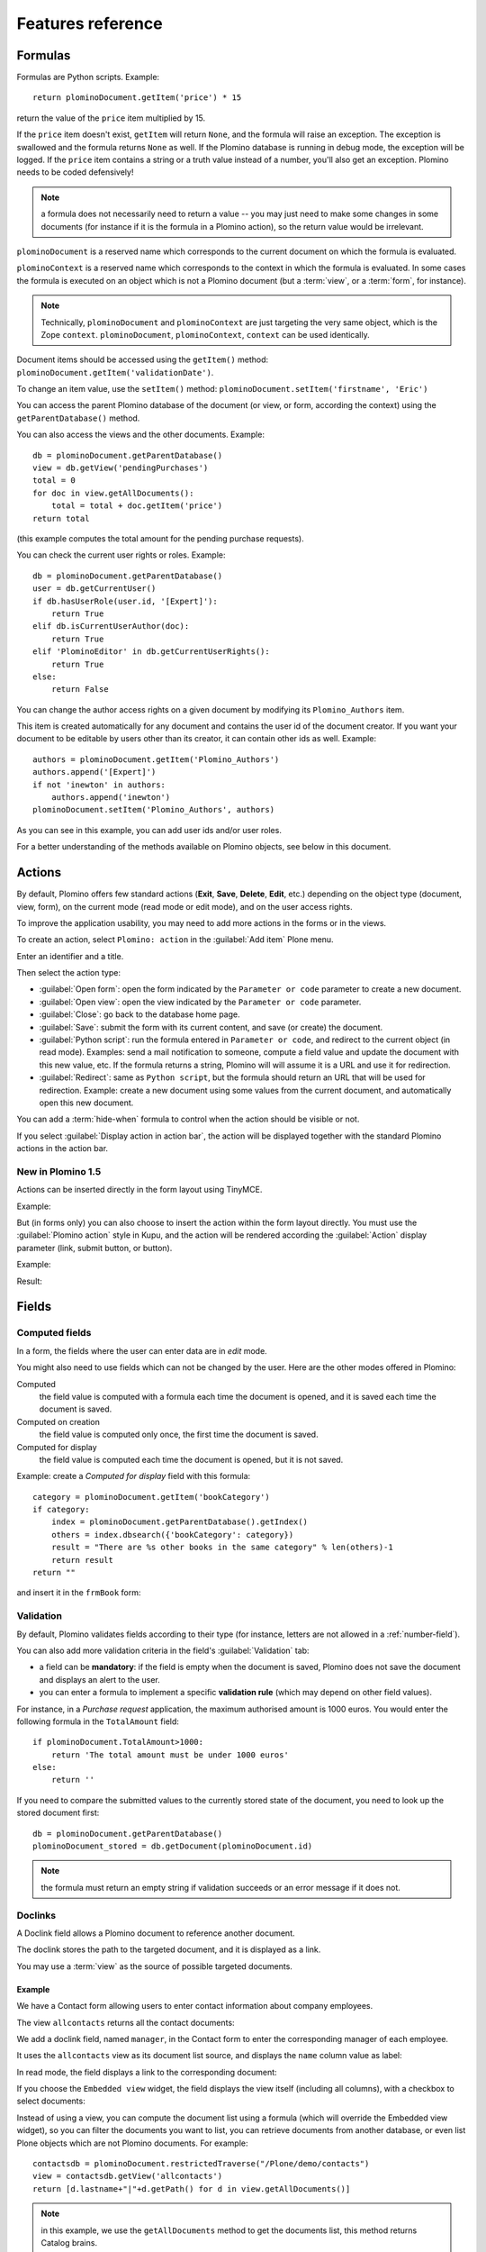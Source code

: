 ==================
Features reference
==================

Formulas
========

Formulas are Python scripts. Example::

    return plominoDocument.getItem('price') * 15

return the value of the ``price`` item multiplied by 15.

If the ``price`` item doesn't exist, ``getItem`` will return ``None``, and
the formula will raise an exception. The exception is swallowed and the
formula returns ``None`` as well. If the Plomino database is running in
debug mode, the exception will be logged. If the ``price`` item contains
a string or a truth value instead of a number, you'll also get an exception. 
Plomino needs to be coded defensively!

.. Note::
    a formula does not necessarily need to return a value -- you may
    just need to make some changes in some documents (for instance if it
    is the formula in a Plomino action), so the return value would be
    irrelevant.

``plominoDocument`` is a reserved name which corresponds to the
current document on which the formula is evaluated.

``plominoContext`` is a reserved name which corresponds to the
context in which the formula is evaluated. In some cases the formula is
executed on an object which is not a Plomino document (but a :term:`view`,
or a :term:`form`, for instance). 

.. Note::
    Technically, ``plominoDocument`` and ``plominoContext`` are just targeting
    the very same object, which is the Zope ``context``.  ``plominoDocument``,
    ``plominoContext``, ``context`` can be used identically.
     
Document items should be accessed using the ``getItem()`` method:
``plominoDocument.getItem('validationDate')``. 

To change an item value, use the ``setItem()`` method: 
``plominoDocument.setItem('firstname', 'Eric')``

You can access the parent Plomino database of the document (or view, or
form, according the context) using the ``getParentDatabase()`` method.

You can also access the views and the other documents. Example::

    db = plominoDocument.getParentDatabase() 
    view = db.getView('pendingPurchases') 
    total = 0 
    for doc in view.getAllDocuments(): 
        total = total + doc.getItem('price')
    return total

(this example computes the total amount for the pending purchase requests).

You can check the current user rights or roles. Example::

    db = plominoDocument.getParentDatabase() 
    user = db.getCurrentUser() 
    if db.hasUserRole(user.id, '[Expert]'): 
        return True 
    elif db.isCurrentUserAuthor(doc): 
        return True 
    elif 'PlominoEditor' in db.getCurrentUserRights(): 
        return True 
    else: 
        return False

You can change the author access rights on a given document by modifying
its ``Plomino_Authors`` item.

This item is created automatically for any document and contains the
user id of the document creator. If you want your document to be
editable by users other than its creator, it can contain other ids as
well. Example::

    authors = plominoDocument.getItem('Plomino_Authors') 
    authors.append('[Expert]') 
    if not 'inewton' in authors: 
        authors.append('inewton') 
    plominoDocument.setItem('Plomino_Authors', authors)

As you can see in this example, you can add user ids and/or user roles.

For a better understanding of the methods available on Plomino objects,
see below in this document.

.. _actions:

Actions
=======

By default, Plomino offers few standard actions (**Exit**, **Save**,
**Delete**, **Edit**, etc.) depending on the object type (document,
view, form), on the current mode (read mode or edit mode), and on the
user access rights.

To improve the application usability, you may need to add more actions
in the forms or in the views.

To create an action, select ``Plomino: action`` in the :guilabel:`Add item`
Plone menu.

.. image:: images/6cee3f7f.png

Enter an identifier and a title.

Then select the action type:

- :guilabel:`Open form`: open the form indicated by the ``Parameter or
  code`` parameter to create a new document.

- :guilabel:`Open view`: open the view indicated by the ``Parameter or
  code`` parameter.

- :guilabel:`Close`: go back to the database home page.

- :guilabel:`Save`: submit the form with its current content, and save (or
  create) the document.

- :guilabel:`Python script`: run the formula entered in ``Parameter or
  code``, and redirect to the current object (in read mode). Examples: send
  a mail notification to someone, compute a field value and update the
  document with this new value, etc. If the formula returns a string,
  Plomino will will assume it is a URL and use it for redirection.

- :guilabel:`Redirect`: same as ``Python script``, but the formula should
  return an URL that will be used for redirection. Example: create a new
  document using some values from the current document, and automatically
  open this new document.

You can add a :term:`hide-when` formula to control when the action should be
visible or not.

If you select :guilabel:`Display action in action bar`, the action will be
displayed together with the standard Plomino actions in the action bar.

New in Plomino 1.5
------------------

Actions can be inserted directly in the form layout using TinyMCE.

Example:

.. image:: images/m2899c882.png

But (in forms only) you can also choose to insert the action within the
form layout directly. You must use the :guilabel:`Plomino action` style in
Kupu, and the action will be rendered according the :guilabel:`Action`
display parameter (link, submit button, or button).

Example:

.. image:: images/5eabcd6.png

Result:

.. image:: images/67218c9.png


Fields
======

.. _computed-fields:

Computed fields
---------------

In a form, the fields where the user can enter data are in *edit* mode.

You might also need to use fields which can not be changed by the user.
Here are the other modes offered in Plomino:

Computed
    the field value is computed with a formula each time the document is
    opened, and it is saved each time the document is saved.

Computed on creation
    the field value is computed only once, the first time the document
    is saved.

Computed for display
    the field value is computed each time the document is opened, but it
    is not saved.

Example: create a *Computed for display* field with this formula::

    category = plominoDocument.getItem('bookCategory') 
    if category: 
        index = plominoDocument.getParentDatabase().getIndex() 
        others = index.dbsearch({'bookCategory': category}) 
        result = "There are %s other books in the same category" % len(others)-1
        return result
    return "" 

and insert it in the ``frmBook`` form: 

.. image:: images/m434a6b5d.png 


Validation
----------

By default, Plomino validates fields according to their type (for instance,
letters are not allowed in a :ref:`number-field`).

You can also add more validation criteria in the field's
:guilabel:`Validation` tab:

- a field can be **mandatory**: if the field is empty when the document is
  saved, Plomino does not save the document and displays an alert to the
  user.

- you can enter a formula to implement a specific **validation rule** (which
  may depend on other field values).

For instance, in a *Purchase request* application, the maximum authorised
amount is 1000 euros. You would enter the following formula in the
``TotalAmount`` field::

    if plominoDocument.TotalAmount>1000: 
        return 'The total amount must be under 1000 euros' 
    else: 
        return ''

If you need to compare the submitted values to the currently stored state of
the document, you need to look up the stored document first::

    db = plominoDocument.getParentDatabase()
    plominoDocument_stored = db.getDocument(plominoDocument.id)

.. Note:: the formula must return an empty string if validation succeeds or
   an error message if it does not.

Doclinks
--------

A Doclink field allows a Plomino document to reference another document.

The doclink stores the path to the targeted document, and it is
displayed as a link.

You may use a :term:`view` as the source of possible targeted documents.

Example
```````

We have a Contact form allowing users to enter contact information about
company employees.

The view ``allcontacts`` returns all the contact documents:

.. image:: images/m55c9e282.png

We add a doclink field, named ``manager``, in the Contact form to enter
the corresponding manager of each employee.

.. image:: images/5ef4a230.png

It uses the ``allcontacts`` view as its document list source, and
displays the ``name`` column value as label:

.. image:: images/m4fdd0770.png

In read mode, the field displays a link to the corresponding document:

.. image:: images/m52601ab7.png

If you choose the ``Embedded view`` widget, the field displays the view
itself (including all columns), with a checkbox to select documents:

.. image:: images/m2eb3ebc9.png

Instead of using a view, you can compute the document list using a
formula (which will override the Embedded view widget), so you can
filter the documents you want to list, you can retrieve documents from
another database, or even list Plone objects which are not Plomino
documents. For example::

    contactsdb = plominoDocument.restrictedTraverse("/Plone/demo/contacts") 
    view = contactsdb.getView('allcontacts') 
    return [d.lastname+"|"+d.getPath() for d in view.getAllDocuments()] 

.. Note::
    in this example, we use the ``getAllDocuments`` method to get the
    documents list, this method returns Catalog brains.

    To improve performance, the ``lastname`` field has been added to the
    index, so there is no need to wake up the objects (using
    ``getObject``), and we use the ``getPath`` method to get the path of the
    real object.
    
.. Todo:: 
    Hmm, ``getAllDocuments`` doesn't sound like it will return brains, it
    sounds like it will return documents. Looking at the source code, I
    see that it does in fact return documents (``d.getObject() for d in
    res``) so this must have changed since 1.3. 

.. _field-templates:

Field templates
---------------

You can create a custom template to render a field in a different way
than the regular field widgets.

The field template must be added in the Resources folder in the ZMI (go
to :guilabel:`Design` tab / :guilabel:`Others` / :guilabel:`Resources
folder`) as a Page Template.

To be applied, the template id must be then entered in the :guilabel:`Field
read template` or in the :guilabel:`Field edit template`.

The template code can be copied from the Plomino products sources
(`CMFPlomino/skins/cmfplomino_templates/**FieldEdit.pt` or
`**FieldRead.pt`).

Here is an example showing a multi-categorized tag field:

Edit template:

.. code-block:: html

    <span tal:define="
        field options/field;
        db options/field/getParentDatabase;
        categories python:
            [doc.getObject() for doc in db.getView('tags').getAllDocuments()]
        ">
    <table><tr>
    <tal:loop repeat="cat categories">
        <td valign="top" tal:define="
            c cat/tagCategory;
            tags cat/tagList
            ">
        <span tal:content="c">category</span>
        <select tal:attributes="name options/fieldname"
            multiple="true"
            lines="4">
        <tal:block repeat="v python:
            [t+'|'+c+':'+t for t in tags.split(',')]
            ">
            <tal:block define="
                current options/fieldvalue;
                l python:v.split('|')
                ">
                <option tal:attributes="
                    value python:l[1];
                    selected python:test(current and l[1] in current,1,0)
                    "
                    tal:content="python:l[0]">value</option>
            </tal:block>
        </tal:block>
        </select>
        </td>
    </tal:loop>
    </tr>
    </table>
    </span>

Result:

.. image:: images/46da1d8b.png

Read template:

.. code-block:: html

    <tal:block tal:repeat="v options/selection">
        <tal:block define="
            current options/fieldvalue;
            l python:v.split('|')
            ">
            <tal:block condition="
                python:test(current and l[1] in current,1,0)">
                <tal:block define="
                    v python:l[0];
                    cat python:v.split(':')[0];
                    t python:v.split(':')[1]
                    ">
            <br/><span class="discreet" tal:content="cat">category</span>
            <span class="callout" tal:content="t">category</span>
                </tal:block>
            </tal:block>
        </tal:block>
    </tal:block>

Result:

.. image:: images/2c92d666.png

Filling fields from the REQUEST
-------------------------------

Editable fields which are not part of the layout take their value from the
``REQUEST``.

So, for example, if you want to pass a parameter to another form:

- in the origin document, put the parameter(s) in the link to the target
  form, e.g. by adding ``?param1=value&param2=value`` to the URL. This will
  cause the parameter to be part of the ``GET`` request which retrieves the
  target form. 
- in the target form, create an editable field with the same id as the
  parameter key (e.g. ``param1`` and ``param2`` above), but do not insert it
  in the form layout. The field will get its value from the ``REQUEST``.  -
  then you can create ``Computed on save`` (or on display, or whatever)
  fields which use the value of this field.


Forms
=====

Layout
------

Accordions and lazy loading
```````````````````````````

In Plomino it is possible to *accordion* some parts of the page.  This means
that the content of the accordioned part will not be visible unless you click
on the headline to open the accordion. 

It is also possible to avoid loading the content of the accordion until such 
time as the accordion is opened. This is particularly useful if the content 
it very big, or if there are many accordions on a page and the reader is
interested in only a few of them.
 
To turn part of a page into an accordion, use this structure (the header level
can be from ``h2`` to ``h6``):

.. code-block:: html

    <h5 class="plomino-accordion-header"><a href="TARGETURL">Header</a></h5>
    <div>Content</div>

If the class is ``plomino-accordion-header``, the content of the page
referenced by ``TARGETURL`` will be substituted for the subsequent div. 

.. Note:: Plomino does not currently offer UI support for this
    functionality.  To use it, you have to generate the desired content via
    Python, or enter it literally into the form layout. 

Caching
```````

Parts of forms can be cached.

.. TODO:: expand on this.

Events
------

In a Plomino form, you can use the following events:

``onOpenDocument``
    executed before document is opened (in both read mode and edit mode)

    If the formula for this event returns a false value, opening is
    allowed; but if it returns a true value, e.g. a string,
    opening fails, and the value is displayed as an error
    message.

``onSaveDocument``
    executed before document is saved

``onDeleteDocument``
    executed before document is deleted

``onCreateDocument``
    executed before the document is saved for the first time
    (``onSaveDocument`` will also be executed, but after
    ``onCreateDocument``)

``beforeCreateDocument``
    executed before a blank form is opened.
    
In the :guilabel:`Events` tab, you can enter the formulas for each event you
need.

Example: enter the following formula for the ``onSaveDocument`` event::

    date=DateToString(DateTime()) 
    db=plominoDocument.getParentDatabase() 
    user=userFullname(db, db.getCurrentUser()) 
    plominoDocument.setItem(
        'history',
        plominoDocument.getItem('history') +
        "This document has been modified by "+user+" on "+date)

it will update the ``history`` item which logs all the modifications,
authors and dates.

Hide-when formulas
------------------

In a form, it might be useful to hide or display some sections according
different criteria (an item value, the current date, the current user's
access rights, etc.).

To do so, you must use Hide-when formulas.

Select :guilabel:`Plomino: hide when` in the :guilabel:`Add item` Plone
menu.

Enter an identifier, a title, and a formula. Example:
``plominoDocument.bookState=='Damaged```

Then, modify the form layout to insert the hide-when formula in the form
layout. Enter the following: ``start:hide-when-identifier``
at the beginning of the area to hide. And the following at the end:
``end:hide-when-identifier``
And apply the Plomino :guilabel:`Hide-when` formula style to those 2 bounds:

.. image:: images/m33cfb2d3.png

If the :term:`hide-when` formula returns ``True``, the enclosed area will be
hidden. If it returns ``False``, the area is displayed (in our example: if
the book is damaged, it cannot be borrowed, so we hide the action to check
the book availability).

New in Plomino 1.5
```````````````````

Hide-when formulas can be inserted directly in the form layout using TinyMCE.

Sub-forms
---------

An application can contain several forms.

In the Book library example, we could add a CD form and a Video form.
Those 2 forms would probably have several similar fields (availability,
last borrower, return date, etc.).

To avoid having to build (and maintain) the same things several times,
you can use sub-forms.

The sub-form principle is to insert a form within another form.

In our example, we create a ``borrowInfo`` form containing the
borrower name, the return date, and the availability, and we insert it
as a sub-form in ``frmBook``, ``frmCD`` and ``frmVideo``.

The form is inserted using the Plomino :guilabel:`Subform` style in Kupu:

.. image:: images/m12bfc6b1.png

.. Note:: 
    as you probably do not want ``borrowInfo`` to be displayed in the
    database home page, you have to check :guilabel:`Hide in menu` in the
    form :guilabel:`Parameters` tab.

New in Plomino 1.5
```````````````````

Sub-forms can be inserted directly in the form layout using TinyMCE.

Search formula
--------------

When you create a search form, Plomino uses the form fields to do a
default ZCatalog search among the documents of the view associated with 
the search page.

If needed, you can create a specific search formula in the form
:guilabel:`Parameters` tab.

This formula is used to filter the result set of the default query, and 
must return ``True`` or ``False`` for each document in the result set.

You can access the values submitted by the search form on the ``REQUEST``
object: ``plominoContext.REQUEST.get('myfield')``.

Example::

    period = plominoContext.REQUEST.get('period') 
    if period == 'Ancien regime': 
        return plominoDocument.year 
    if period == 'Empire': 
        return plominoDocument.year >= 1804 and plominoDocument.year

.. Note::
    Search formulas can be a lot slower than regular ZCatalog searches,
    you must use them carefully.

Search event
------------

If you do not want the default filters of a search page (the view, the 
query, and the formula), you can define an ``onSearch`` event on the form
:guilabel:`Events` tab. The formula of this event should return the required
list of documents. 

You can access the values submitted by the search form on the ``REQUEST``
object: ``plominoContext.REQUEST.get('myfield')``.

Page
----

Like a *Search* form, a *Page* form cannot be used to save documents through
the web, since *Page* forms do not display any action bar. (Formulas could
however still call ``save`` on a document using a Page form.)

Like any form, it can contain computed fields, actions (inserted in the form
layout), and hide-when formulas, so it is a good way to build navigation
pages, custom menus, or information pages (like reports, etc.).

Example:

.. image:: images/m8490705.png

Here we create a page with 3 actions to access 3 different views, but
the last one is enclosed in a :term:`Hide-when` formula so it will not be
displayed if the current user does not satisfy a given criterium. In the
example, we test if the user has the ``[dbadmin]`` role::

    "[dbadmin]" not in plominoContext.getCurrentUserRoles()

Result if you are not ``[dbadmin]``:

.. image:: images/78acdcb8.png

Result if you are ``[dbadmin]``:

.. image:: images/5203c813.png

Open-with form
--------------

The form used to render a document is determined by a number of mechanisms:

- By default, Plomino document is displayed using the form corresponding to
  its ``Form`` item value (which contains the id of the form last used to
  save the document).

- If the view from where the document is opened defines a ``Form`` formula,
  the resulting form will be used instead.

- And to force the usage of a given form, the form id can be passed in the
  request using the ``openwithform`` parameter.

Example:

http://localhost:8080/test/testdb/58862f161ea71732944d37e0a0489cfc?openwithform=frmtest

Views
=====

Form formula
------------

You may need to read or edit documents with different forms.

For instance, a person who wants to borrow a book wants different
information (book description, category, publication year, etc.) than
the librarian (who may want last borrower, return date, availability,
etc.).

As explained previously, we can manage this issue using :term:`hide-when`
formulas, :term:`action`'s and :term:`sub-form`'s.

But if the functional differences are too great, or if the layout is
totally different, those strategies will probably produce too much
complexity.

In such a case, it is better to create a totally different form (named
``frmBorrowManagement`` for instance).

However, by default the document opens with the form used the last
time it was saved.

To open the document with a different form, you need to create a
specific view for borrowing management and use the ``Form`` formula
parameter.

This formula will compute the name of the form to use when the documents
are opened from the view.

If you enter ``frmBorrowManagement`` in Form formula, all the documents
opened from this view will be displayed using the ``frmBorrowManagement``
form.

View template
-------------

If you need a specific layout for a view, you can create a ZPT page
which can be used instead the default template.

This way, you can build calendar views, Gantt views, produce charts, etc.

To do so, add your Page Template in the resources folder, and enter its
name in :guilabel:`View Template` in the view :guilabel:`Parameters` tab.

A good approach is to copy the ZPT code from
``CMFPlomino/skins/CMFPlomino/OpenView.pt`` (in the Plomino sources) and
add your modifications.

.. Note:: good knowledge of ZPT is required.

Export CSV
----------

All the views can be exported as CSV. The export contains the value of
each column.

Go to the database :guilabel:`Design` tab, expand the :guilabel:`Views`
section and click the green arrow icon next to the view you want to export.

You can build views specifically for export purposes, you just need to
create the columns according the values you want to get in CSV (note: if
you do not want this view to be offered on the database home page, check
:guilabel:`Hide in menu` in the view :guilabel:`Parameters` tab).

Database
========

Refresh a database
------------------

After copy/paste of views or forms, or deletion of fields, a Plomino
database may be corrupted.

If so, you have to refresh the database. This will re-build the database
index entirely, and destroy all the previously compiled Plomino formula
scripts (the first time a formula is called, it is compiled in a Python
Script object in the ZODB).

To do so, go to the database :guilabel:`Design` tab, expand the
:guilabel:`Others` section and click on :guilabel:`Database refresh`.

Refresh also migrates your database to your current Plomino version (if
Plomino has been upgraded since the database was created).

Design import/export
--------------------

You can export or import Plomino database design elements from one Zope
instance to another.

This may be useful if you want to deploy a new application from a
development server to a production server, or if you want to release a
modification or a correction on an application already in production.

To import design elements, go to the database :guilabel:`Design` tab, and in
the :guilabel:`Import/Export Design` section, fill in the following
parameters:

- the URL of the Plomino database which contains the elements you want
  to import in the current database;

- user id and password corresponding to a user account on the remote
  instance. This account must be PlominoManager on the remote Plomino
  database.

Then click on refresh: Plomino will load the list of all the available
elements in the remote database.

.. image:: images/790674a2.png

You can then choose the elements you want and click on :guilabel:`Import` to
import them into the local database.

In some cases (depending on firewalls, proxies, etc.), it is easier to
export from the local database to the remote one.

The principle is the same, you just need to use the :guilabel:`Export`
section.


Replication
-----------

You can replicate documents between 2 Plomino databases, possibly on 2
different Zope servers. 

.. image:: images/45edb683.png

There are 3 replication modes:

push mode
    local modifications are replicated on the remote database;

pull mode
    remote modifications are replicated on the local database;

push-pull mode
    both.

If a document has been modified in both the local and remote databases
since the last replication, there are 3 conflict resolution modes:
- local wins,
- remote wins,
- last modified wins.

Replication can be useful to synchronize information between 2 servers,
or for mobile workers who want to be able to work on a local replica.

Documents XML import/export
---------------------------

In the :guilabel:`Replication` tab (at the bottom), you can import/export
documents from/to an XML file.

.. image:: images/import-export-docs.jpg

Exported documents can be restricted to a view (meanning that only documents
selected in this view will be exported).

Document ids are preserved so if a document already exists in the target
database, it is updated and not duplicated.

.. Note:: when importing from XML, the ``onSaveDocument`` event is not
    called (as document items are all part of the export).

Documents CSV import
--------------------

In the :guilabel:`Replication` tab, you can import documents from a CSV
file.

.. image:: images/import-csv.jpg

You need to indicate which form has to be used to create the documents.

The first row in the CSV file must contain the field id for the intended 
column.

.. Note:: when importing from CSV, the ``onSaveDocument`` event is called
    (as some items might needed to be computed) but the index is not
    refreshed to avoid degrading performance. This means that the index
    needs to be updated manually, possibly by running an agent that re-saves
    imported documents on a schedule, or by refreshing the database on a
    worker ZEO client instance.

Start page
----------

By default, the database default screen is the generic database menu:

.. image:: images/m26047b00.png

But you might prefer to display something else instead (for instance a
view, a page, a search form, etc.).

In this case, go to your database :guilabel:`Edit` tab, and enter the
element id in the :guilabel:`Start page` parameter.

Agents
======

It might be useful to launch the same processing from different places
in the application (views action, forms action). To avoid duplicating
the code, you can implement the code in an *agent*.

Select :guilabel:`Plomino: agent` in the :guilabel:`Add item` Plone menu,
and enter an identifier, a title and the code.

This might be useful to run archiving, cleaning, etc. without giving
manager rights to regular users.

The agent can be executed (from an action) using the ``runAgent()`` method::

    db = plominoDocument.getParentDatabase() 
    db.MyAgent.runAgent()

.. Note:: this method can take ``REQUEST`` as parameter (this has to be the
    REQUEST object), which allows variables in the querystring to be read
    and redirection to be controlled (using a ``REDIRECT`` key on the
    request).

The agent can also be executed from Python formulas by calling it directly::

    db = plominoDocument.getParentDatabase() 
    db.MyAgent('one', 'two', 'three')

.. Note:: this method can take optional positional arguments. It does not
    redirect.

If you install `ZpCron <http://old.zope.org/Members/janik/ZpCron>`_
on your Zope instance, an agent can also be scheduled. You specify when the
agent should run using a cron-like format.

With ZpCron_, you can provide the id of a user that will be used to run the
agent (so the access rights of that user are applied when the agent is
executed, not those of the current user).

Resources
=========

A Plomino database contains a ``resources`` folder in the ZODB which can
contain useful extra assets:

- images or icons you may need to insert in your forms; 
- CSS or javascript files; 
- ZPT templates (see view template below); 
- Python files, to provide a code library usable from the different
  formulas (using the `callScriptMethod` method); 
- CSV (or other) files containing useful data; 
- etc.

To access this folder, go to the :guilabel:`Design` tab, expand the
:guilabel:`Others` section and click on :guilabel:`Resources Folder`. It
opens the standard :term:`ZMI` screen, which allows new elements to be
added.

Plomino Element Portlet
=======================

A portlet displaying a Plomino form can be added anywhere in a Plone site.
It can be useful to show informations, like statistics or charts (thanks to
Google Visualization, for example), computed when the page is displayed.

.. Note::

    In Plone, when you add a portlet to a page, all of its children pages
    will contain it too. For example, if you add a portlet to the main page
    of the site, it will be displayed in every pages of the site. You can
    prevent this mechanism in a child page: click on :guilabel:`Manage
    Portlets` in this page, find the selector next to the name of the
    portlet (e.g. :guilabel:`Plomino element portlet`), and select
    guilabel:`Block`.

You can add a portlet on a page with few steps:

- Click on the link :guilabel:`Manage portlets`
- In the :guilabel:`Add portlet...` selector, choose the :guilabel:`Plomino
  element portlet` option.

A new page appears, with some fields:

.. image:: images/element-portlet-edition.png

- The header field sets the title of the portlet.

- The database path is the path of a Plomino database in the site, storing
  the form to be displayed. If the base is accessible at the URL
  ``http://example.org/Plone/database``, the path is ``/Plone/database``.
  Since there is always an exception to a rule, you have to be careful when
  the site URLs are re-written (e.g. if the Plone site is behind an Apache
  server). The path must be the *Plone site* path, not the public URL.

- Element ID is the form identifier (set at its creation) in the database
  specified previously.

The new portlet is now displayed alongside the page.

.. image:: images/element-portlet-display.png

Extending Plomino with plugins
==============================

Plomino provides a set of utility functions in ``PlominoUtils``
(``DateToString``, ``asUnicode``, etc.).

In addition, custom Plomino utilities can be declared in a custom package,
and they will be available from any Plomino formula.

Example::

    from zope import component
    from Products.PythonScripts.Utility import allow_module

Create the utility methods in your extension module (e.g.
``mypackage.mymodule``)::

    import simplejson as json

    def jsonify(obj):
        return json.dumps(obj)

    def dejsonify(s):
        return json.loads(s)

Create a class to declare them::

    class UnepUtils:
        module = "mypackage.mymodule"
        methods = ['jsonify', 'dejsonify']

Declare the module as safe so it can be called from Python Scripts (all
Plomino :term:`formula` are Python Scripts)::

    allow_module("mypackage.mymodule")

And register it with Plomino in a ``configure.zcml`` file:

.. code-block:: xml

  <utility
        name="MyUtils"
        provides="Products.CMFPlomino.interfaces.IPlominoUtils"
        component="mypackage.mymodule"
        />

Now, ``jsonify`` and ``dejsonify`` can be used in any Plomino formula.
